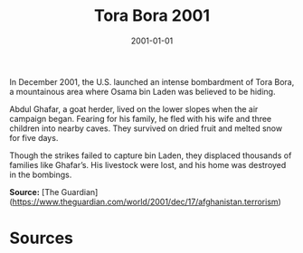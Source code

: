 #+TITLE: Tora Bora 2001
#+DATE: 2001-01-01
#+HUGO_BASE_DIR: ../../
#+HUGO_SECTION: essays
#+HUGO_TAGS: Civilians
#+EXPORT_FILE_NAME: 27-50-Tora-Bora-2001.org
#+LOCATION: Afghanistan
#+YEAR: 2001


In December 2001, the U.S. launched an intense bombardment of Tora Bora, a mountainous area where Osama bin Laden was believed to be hiding.

Abdul Ghafar, a goat herder, lived on the lower slopes when the air campaign began. Fearing for his family, he fled with his wife and three children into nearby caves. They survived on dried fruit and melted snow for five days.

Though the strikes failed to capture bin Laden, they displaced thousands of families like Ghafar’s. His livestock were lost, and his home was destroyed in the bombings.

**Source:** [The Guardian](https://www.theguardian.com/world/2001/dec/17/afghanistan.terrorism)

* Sources
:PROPERTIES:
:EXPORT_EXCLUDE: t
:END:
